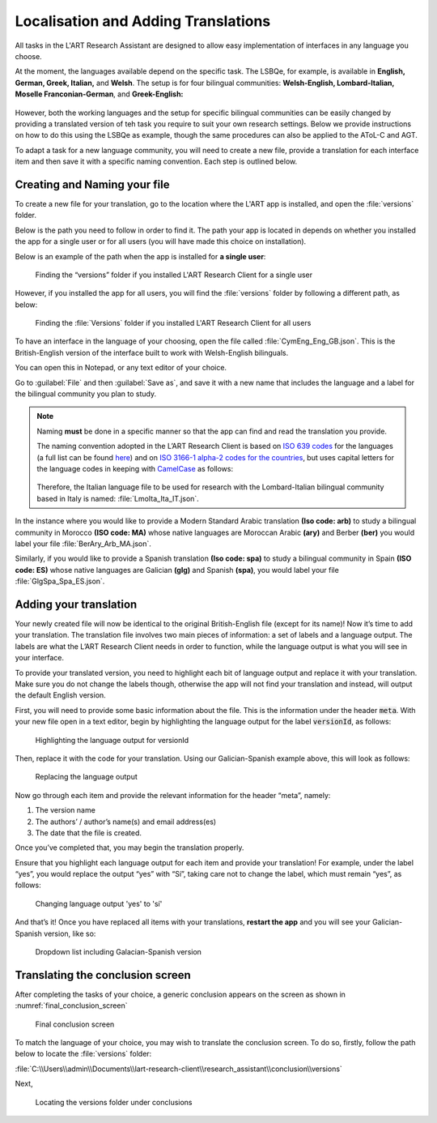 .. _localisation:
Localisation and Adding Translations
====================================
All tasks in the L'ART Research Assistant are designed to allow easy implementation of interfaces in any language you choose.

At the moment, the languages available depend on the specific task. The LSBQe, for example, is available in **English, German, Greek, Italian,** and **Welsh**.
The setup is for four bilingual communities: **Welsh-English, Lombard-Italian, Moselle Franconian-German**, and **Greek-English:**

.. figure:: tutfigures/tutorial_selecting_version_of_lsbqe.png
    :name: tutorial_selecting_version_of_lsbqe
      :width: 500
      :alt: Screenshot of selecting a version of the LSBQe 

      Selecting a version of the LSBQe 

However, both the working languages and the setup for specific bilingual communities can be easily changed by providing a translated version of teh task you require to suit your
own research settings. Below we provide instructions on how to do this using the LSBQe as example, though the same procedures can also be applied to the AToL-C and AGT.

To adapt a task for a new language community, you will need to create a new file, provide a translation for each interface item and then save it with a specific naming convention.
Each step is outlined below.

Creating and Naming your file
-----------------------------
To create a new file for your translation, go to the location where the L'ART app is installed, and open the :file:`versions` folder.

Below is the path you need to follow in order to find it. The path your app is located in depends on whether you installed the app for a single user or for all users (you will have made this choice on installation).

Below is an example of the path when the app is installed for **a single user**: 

.. figure:: tutfigures/finding_versions_folder_single_user.png
    :name: tutorial_finding_versions_folder_single_user
    :width: 500
    :alt: Screenshot of finding the “versions” folder if you installed L'ART Research Client for a single user.

    Finding the “versions” folder if you installed L'ART Research Client for a single user

However, if you installed the app for all users, you will find the :file:`versions` folder by following a different path, as below: 


.. figure:: tutfigures/tutorial_finding_versions_folder_after_installation.png
    :name: tutorial_finding_versions_folder_after_installation
    :width: 500
    :alt: Screenshot of finding the “versions” folder if you installed L'ART Research Client for all users 

    Finding the :file:`Versions` folder if you installed L'ART Research Client for all users 

To have an interface in the language of your choosing, open the file called :file:`CymEng_Eng_GB.json`. This is the British-English version of the interface built to work with Welsh-English bilinguals.

You can open this in Notepad, or any text editor of your choice. 

Go to :guilabel:`File` and then :guilabel:`Save as`, and save it with a new name that includes the language and a label for the bilingual community you plan to study.

.. note::
    Naming **must** be done in a specific manner so that the app can find and read the translation you provide.

    The naming convention adopted in the L’ART Research Client is based on `ISO 639 codes <https://www.iso.org/iso-639-language-codes.html>`_ for the languages (a full list can be found `here <https://iso639-3.sil.org/code_tables/639/data>`_)
    and on `ISO 3166-1 alpha-2 codes for the countries <https://www.nationsonline.org/oneworld/country_code_list.htm>`_, but uses capital letters
    for the language codes in keeping with `CamelCase <https://legacy.python.org/dev/peps/pep-0008/#naming-conventions>`_ as follows:


    .. figure:: tutfigures/tutorial_naming_conventions.png
        :width: 600

    Therefore, the Italian language file to be used for research with the Lombard-Italian bilingual community based in Italy is named: :file:`LmoIta_Ita_IT.json`. 

In the instance where you would like to provide a Modern Standard Arabic translation **(Iso code: arb)** to study a bilingual community in Morocco **(ISO code: MA)**
whose native languages are Moroccan Arabic **(ary)** and Berber **(ber)** you would label your file :file:`BerAry_Arb_MA.json`.

Similarly, if you would like to provide a Spanish translation **(Iso code: spa)** to study a bilingual community in Spain **(ISO code: ES)**
whose native languages are Galician **(glg)** and Spanish **(spa)**, you would label your file :file:`GlgSpa_Spa_ES.json`.

Adding your translation
-----------------------
Your newly created file will now be identical to the original British-English file (except for its name)!
Now it’s time to add your translation. The translation file involves two main pieces of information: a set of labels and a language output.
The labels are what the L’ART Research Client needs in order to function, while the language output is what you will see in your interface.

To provide your translated version, you need to highlight each bit of language output and replace it with your translation.
Make sure you do not change the labels though, otherwise the app will not find your translation and instead, will output the default English version. 

First, you will need to provide some basic information about the file. This is the information under the header :code:`meta`.
With your new file open in a text editor, begin by highlighting the language output for the label :code:`versionId`, as follows: 


.. figure:: tutfigures/tutorial_highlighting_lang_output_versionid.png
    :name: tutorial_highlighting_lang_output_versionid
    :width: 400
    :alt: Screenshot of highlighting the language output for versionId

    Highlighting the language output for versionId


Then, replace it with the code for your translation. Using our Galician-Spanish example above, this will look as follows: 


.. figure:: tutfigures/tutorial_replacing_lang_output.png
    :name: tutorial_replacing_lang_output
    :width: 400
    :alt: Screenshot of replacing language output

    Replacing the language output

Now go through each item and provide the relevant information for the header “meta”, namely:

#. The version name

#.  The authors’ / author’s name(s) and email address(es)

#. The date that the file is created.

Once you’ve completed that, you may begin the translation properly. 

Ensure that you highlight each language output for each item and provide your translation!
For example, under the label “yes”, you would replace the output “yes” with “Sí”, taking care not to change the label, which must remain “yes”, as follows:

.. figure:: tutfigures/tutorial_lang_output_yes.png
    :name: tutorial_lang_output_yes
    :width: 400
    :alt: Screenshot of changing language output 'yes' 

    Changing language output 'yes' to 'sí'

And that’s it! Once you have replaced all items with your translations, **restart the app** and you will see your Galician-Spanish version, like so: 

.. figure:: tutfigures/tutorial_dropdown_list_lang.png
    :width: 500
    :alt: Screenshot of dropdown list of languages

    Dropdown list including Galacian-Spanish version

Translating the conclusion screen
---------------------------------

After completing the tasks of your choice, a generic conclusion appears on the screen as shown in :numref:`final_conclusion_screen`

.. figure:: tutfigures/final_conclusion_screen.png
    :name: final_conclusion_screen
    :width: 500
    :alt: Screenshot of the generic conclusion screen

    Final conclusion screen

To match the language of your choice, you may wish to translate the conclusion screen. To do so, firstly, follow the path below to locate the :file:`versions` folder:

:file:`C:\\Users\\admin\\Documents\\lart-research-client\\research_assistant\\conclusion\\versions`

Next, 

.. figure:: tutfigures/translating_conclusion_screen.png
    :name: translating_conclusion_screen
    :width: 500
    :alt: Screenshot of locating the conclusions folder 

    Locating the versions folder under conclusions




